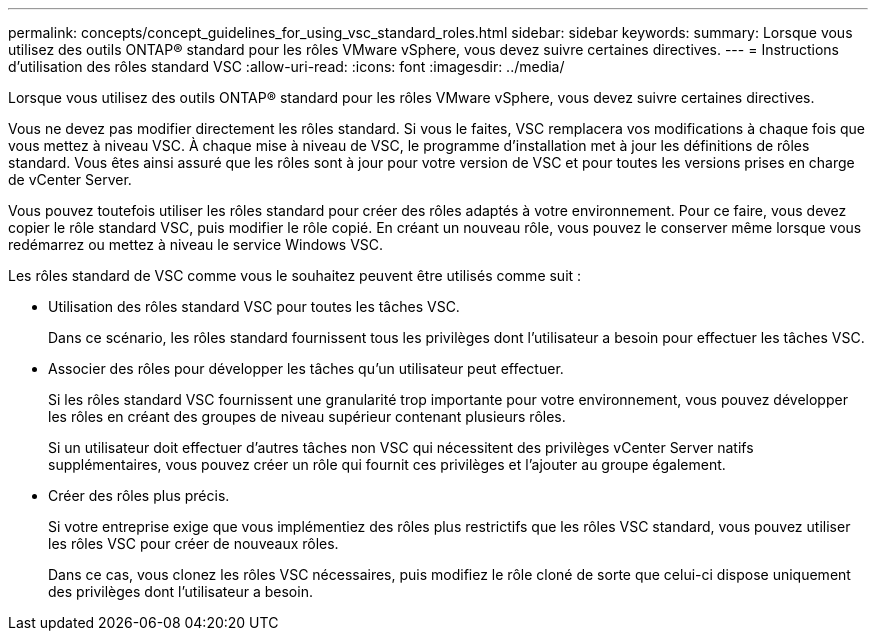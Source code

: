 ---
permalink: concepts/concept_guidelines_for_using_vsc_standard_roles.html 
sidebar: sidebar 
keywords:  
summary: Lorsque vous utilisez des outils ONTAP® standard pour les rôles VMware vSphere, vous devez suivre certaines directives. 
---
= Instructions d'utilisation des rôles standard VSC
:allow-uri-read: 
:icons: font
:imagesdir: ../media/


[role="lead"]
Lorsque vous utilisez des outils ONTAP® standard pour les rôles VMware vSphere, vous devez suivre certaines directives.

Vous ne devez pas modifier directement les rôles standard. Si vous le faites, VSC remplacera vos modifications à chaque fois que vous mettez à niveau VSC. À chaque mise à niveau de VSC, le programme d'installation met à jour les définitions de rôles standard. Vous êtes ainsi assuré que les rôles sont à jour pour votre version de VSC et pour toutes les versions prises en charge de vCenter Server.

Vous pouvez toutefois utiliser les rôles standard pour créer des rôles adaptés à votre environnement. Pour ce faire, vous devez copier le rôle standard VSC, puis modifier le rôle copié. En créant un nouveau rôle, vous pouvez le conserver même lorsque vous redémarrez ou mettez à niveau le service Windows VSC.

Les rôles standard de VSC comme vous le souhaitez peuvent être utilisés comme suit :

* Utilisation des rôles standard VSC pour toutes les tâches VSC.
+
Dans ce scénario, les rôles standard fournissent tous les privilèges dont l'utilisateur a besoin pour effectuer les tâches VSC.

* Associer des rôles pour développer les tâches qu'un utilisateur peut effectuer.
+
Si les rôles standard VSC fournissent une granularité trop importante pour votre environnement, vous pouvez développer les rôles en créant des groupes de niveau supérieur contenant plusieurs rôles.

+
Si un utilisateur doit effectuer d'autres tâches non VSC qui nécessitent des privilèges vCenter Server natifs supplémentaires, vous pouvez créer un rôle qui fournit ces privilèges et l'ajouter au groupe également.

* Créer des rôles plus précis.
+
Si votre entreprise exige que vous implémentiez des rôles plus restrictifs que les rôles VSC standard, vous pouvez utiliser les rôles VSC pour créer de nouveaux rôles.

+
Dans ce cas, vous clonez les rôles VSC nécessaires, puis modifiez le rôle cloné de sorte que celui-ci dispose uniquement des privilèges dont l'utilisateur a besoin.


